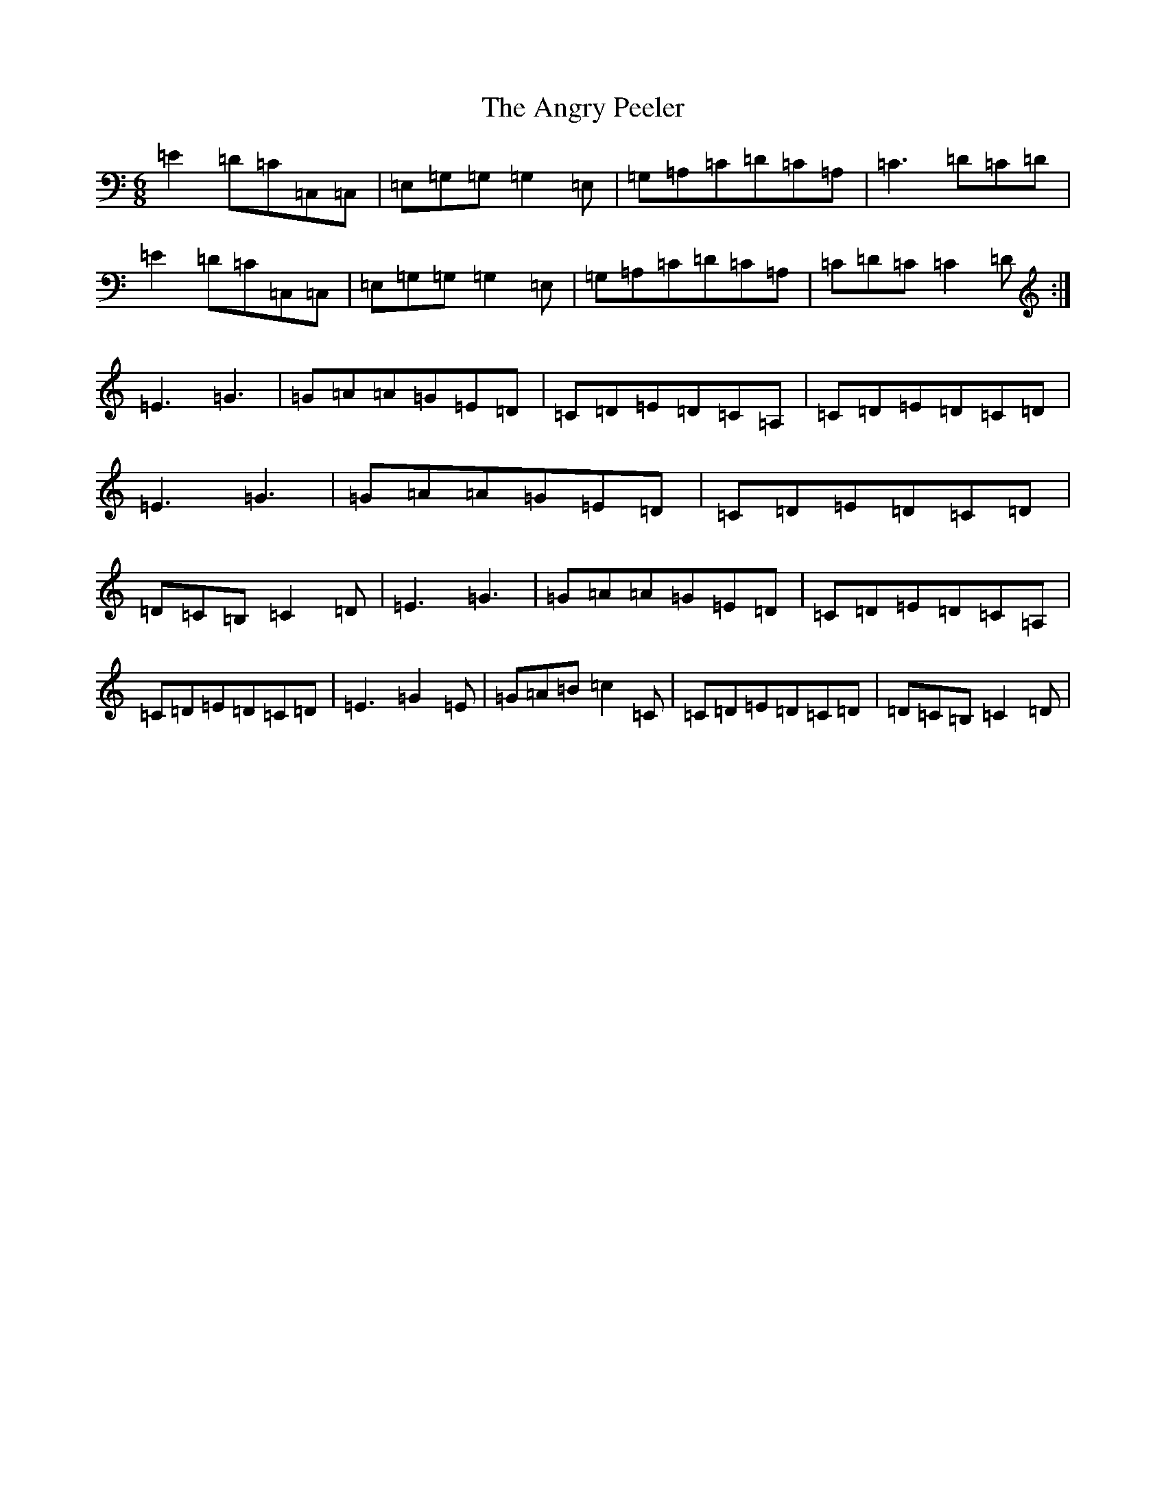 X: 779
T: Angry Peeler, The
S: https://thesession.org/tunes/4899#setting17324
R: jig
M:6/8
L:1/8
K: C Major
=E2=D=C=C,=C,|=E,=G,=G,=G,2=E,|=G,=A,=C=D=C=A,|=C3=D=C=D|=E2=D=C=C,=C,|=E,=G,=G,=G,2=E,|=G,=A,=C=D=C=A,|=C=D=C=C2=D:|=E3=G3|=G=A=A=G=E=D|=C=D=E=D=C=A,|=C=D=E=D=C=D|=E3=G3|=G=A=A=G=E=D|=C=D=E=D=C=D|=D=C=B,=C2=D|=E3=G3|=G=A=A=G=E=D|=C=D=E=D=C=A,|=C=D=E=D=C=D|=E3=G2=E|=G=A=B=c2=C|=C=D=E=D=C=D|=D=C=B,=C2=D|